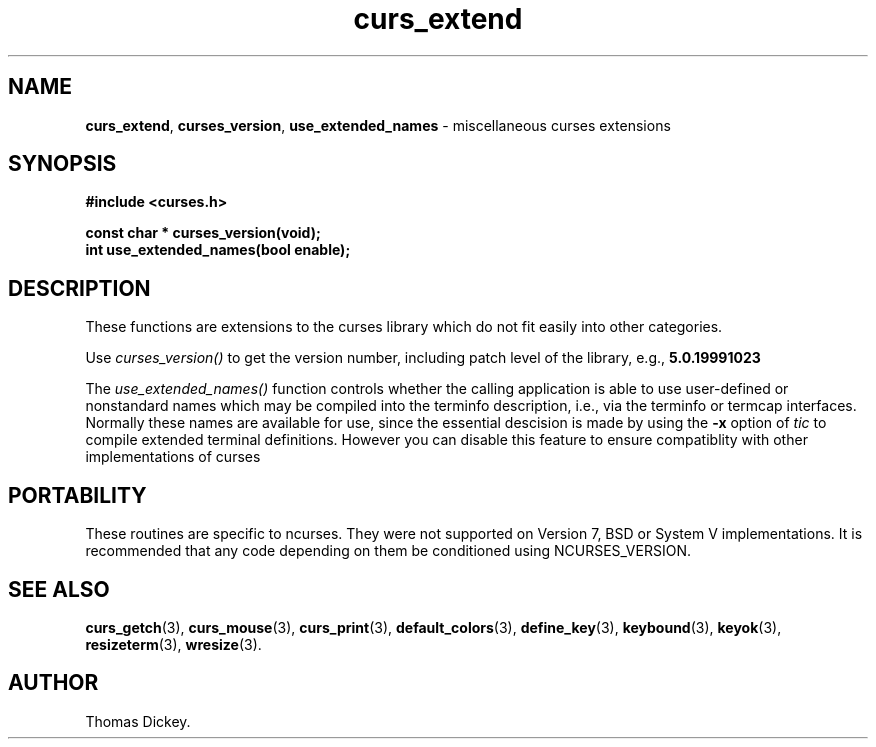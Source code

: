 .\" $OpenBSD: curs_extend.3,v 1.2 2000/07/10 03:06:06 millert Exp $
.\"
.\"***************************************************************************
.\" Copyright (c) 1999,2000 Free Software Foundation, Inc.                   *
.\"                                                                          *
.\" Permission is hereby granted, free of charge, to any person obtaining a  *
.\" copy of this software and associated documentation files (the            *
.\" "Software"), to deal in the Software without restriction, including      *
.\" without limitation the rights to use, copy, modify, merge, publish,      *
.\" distribute, distribute with modifications, sublicense, and/or sell       *
.\" copies of the Software, and to permit persons to whom the Software is    *
.\" furnished to do so, subject to the following conditions:                 *
.\"                                                                          *
.\" The above copyright notice and this permission notice shall be included  *
.\" in all copies or substantial portions of the Software.                   *
.\"                                                                          *
.\" THE SOFTWARE IS PROVIDED "AS IS", WITHOUT WARRANTY OF ANY KIND, EXPRESS  *
.\" OR IMPLIED, INCLUDING BUT NOT LIMITED TO THE WARRANTIES OF               *
.\" MERCHANTABILITY, FITNESS FOR A PARTICULAR PURPOSE AND NONINFRINGEMENT.   *
.\" IN NO EVENT SHALL THE ABOVE COPYRIGHT HOLDERS BE LIABLE FOR ANY CLAIM,   *
.\" DAMAGES OR OTHER LIABILITY, WHETHER IN AN ACTION OF CONTRACT, TORT OR    *
.\" OTHERWISE, ARISING FROM, OUT OF OR IN CONNECTION WITH THE SOFTWARE OR    *
.\" THE USE OR OTHER DEALINGS IN THE SOFTWARE.                               *
.\"                                                                          *
.\" Except as contained in this notice, the name(s) of the above copyright   *
.\" holders shall not be used in advertising or otherwise to promote the     *
.\" sale, use or other dealings in this Software without prior written       *
.\" authorization.                                                           *
.\"***************************************************************************
.\"
.\" Author: Thomas E. Dickey <dickey@clark.net> 1999
.\"
.\" $From: curs_extend.3x,v 1.6 2000/07/15 22:57:20 tom Exp $
.TH curs_extend 3 ""
.SH NAME
\fBcurs_extend\fR,
\fBcurses_version\fP,
\fBuse_extended_names\fP \- miscellaneous curses extensions
..
.SH SYNOPSIS
\fB#include <curses.h>\fP

\fBconst char * curses_version(void);\fP
.br
\fBint use_extended_names(bool enable);\fP
..
.SH DESCRIPTION
These functions are extensions to the curses library
which do not fit easily into other categories.
.PP
Use
.I curses_version()
to get the version number, including patch level of the library, e.g.,
.B 5.0.19991023
.PP
The
.I use_extended_names()
function controls whether the calling application
is able to use user-defined or nonstandard names
which may be compiled into the terminfo
description, i.e., via the terminfo or termcap interfaces.
Normally these names are available for use, since the essential descision
is made by using the \fB-x\fP option of \fItic\fP to compile
extended terminal definitions.
However you can disable this feature
to ensure compatiblity with other implementations of curses
..
.SH PORTABILITY
These routines are specific to ncurses.  They were not supported on
Version 7, BSD or System V implementations.  It is recommended that
any code depending on them be conditioned using NCURSES_VERSION.
..
.SH SEE ALSO
\fBcurs_getch\fR(3),
\fBcurs_mouse\fR(3),
\fBcurs_print\fR(3),
\fBdefault_colors\fR(3),
\fBdefine_key\fR(3),
\fBkeybound\fR(3),
\fBkeyok\fR(3),
\fBresizeterm\fR(3),
\fBwresize\fR(3).
..
.SH AUTHOR
Thomas Dickey.
.\"#
.\"# The following sets edit modes for GNU EMACS
.\"# Local Variables:
.\"# mode:nroff
.\"# fill-column:79
.\"# End:
